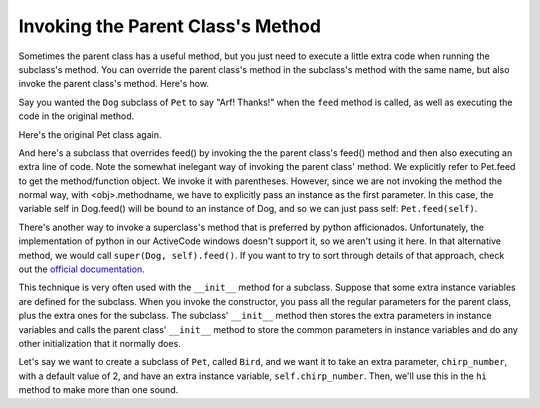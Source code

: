 ..  Copyright (C)  Paul Resnick.  Permission is granted to copy, distribute
    and/or modify this document under the terms of the GNU Free Documentation
    License, Version 1.3 or any later version published by the Free Software
    Foundation; with Invariant Sections being Forward, Prefaces, and
    Contributor List, no Front-Cover Texts, and no Back-Cover Texts.  A copy of
    the license is included in the section entitled "GNU Free Documentation
    License".



Invoking the Parent Class's Method
==================================

Sometimes the parent class has a useful method, but you just need to execute a little extra code when running the subclass's method. You can override the parent class's method in the subclass's method with the same name, but also invoke the parent class's method. Here's how.

Say you wanted the ``Dog`` subclass of ``Pet`` to say "Arf! Thanks!" when the ``feed`` method is called, as well as executing the code in the original method.

Here's the original Pet class again.

.. activecode:: inheritance_pet_class
    :nocanvas:

    from random import randrange

    # Here's the original Pet class
    class Pet():
        boredom_decrement = 4
        hunger_decrement = 6
        boredom_threshold = 5
        hunger_threshold = 10
        sounds = ['Mrrp']
        def __init__(self, name = "Kitty"):
            self.name = name
            self.hunger = randrange(self.hunger_threshold)
            self.boredom = randrange(self.boredom_threshold)
            self.sounds = self.sounds[:]  # copy the class attribute, so that when we make changes to it, we won't affect the other Pets in the class

        def clock_tick(self):
            self.boredom += 1
            self.hunger += 1

        def mood(self):
            if self.hunger <= self.hunger_threshold and self.boredom <= self.boredom_threshold:
                return "happy"
            elif self.hunger > self.hunger_threshold:
                return "hungry"
            else:
                return "bored"

        def __str__(self):
            state = "     I'm " + self.name + ". "
            state += " I feel " + self.mood() + ". "
            # state += "Hunger %d Boredom %d Words %s" % (self.hunger, self.boredom, self.sounds)
            return state

        def hi(self):
            print self.sounds[randrange(len(self.sounds))]
            self.reduce_boredom()

        def teach(self, word):
            self.sounds.append(word)
            self.reduce_boredom()

        def feed(self):
            self.reduce_hunger()

        def reduce_hunger(self):
            self.hunger = max(0, self.hunger - self.hunger_decrement)

        def reduce_boredom(self):
            self.boredom = max(0, self.boredom - self.boredom_decrement)

And here's a subclass that overrides feed() by invoking the the parent class's feed() method and then also executing an extra line of code. Note the somewhat inelegant way of invoking the parent class' method. We explicitly refer to Pet.feed to get the method/function object. We invoke it with parentheses. However, since we are not invoking the method the normal way, with <obj>.methodname, we have to explicitly pass an instance as the first parameter. In this case, the variable self in Dog.feed() will be bound to an instance of Dog, and so we can just pass self: ``Pet.feed(self)``.

There's another way to invoke a superclass's method that is preferred by python afficionados. Unfortunately, the implementation of python in our ActiveCode windows doesn't support it, so we aren't using it here. In that alternative method, we would call ``super(Dog, self).feed()``.  If you want to try to sort through details of that approach, check out the `official documentation <https://docs.python.org/2/library/functions.html#super>`_.

.. activecode:: feed_me_example
    :nocanvas:
    :include: inheritance_pet_class

    from random import randrange

    class Dog(Pet):
        sounds = ['Woof', 'Ruff']

        def feed(self):
            Pet.feed(self)
            print "Arf! Thanks!"

    d1 = Dog("Astro")

    d1.feed()

This technique is very often used with the ``__init__`` method for a subclass. Suppose that some extra instance variables are defined for the subclass. When you invoke the constructor, you pass all the regular parameters for the parent class, plus the extra ones for the subclass. The subclass' ``__init__`` method then stores the extra parameters in instance variables and calls the parent class'   ``__init__`` method to store the common parameters in instance variables and do any other initialization that it normally does.

Let's say we want to create a subclass of ``Pet``, called ``Bird``, and we want it to take an extra parameter, ``chirp_number``, with a default value of 2, and have an extra instance variable, ``self.chirp_number``. Then, we'll use this in the ``hi`` method to make more than one sound.

.. activecode:: super_methods_1
    :nocanvas:
    :include: inheritance_pet_class

    class Bird(Pet):
        sounds = ["chirp"]
        def __init__(self, name="Kitty", chirp_number=2):
            Pet.__init__(self, name) # call the parent class's constructor
            # basically, call the SUPER -- the parent version -- of the constructor, with all the parameters that it needs.
            self.chirp_number = chirp_number # now, also assign the new instance variable

        def hi(self):
            for i in range(self.chirp_number):
                print self.sounds[randrange(len(self.sounds))]
            self.reduce_boredom()

    b1 = Bird('tweety', 5)
    b1.teach("Polly wanna cracker")
    b1.hi()
